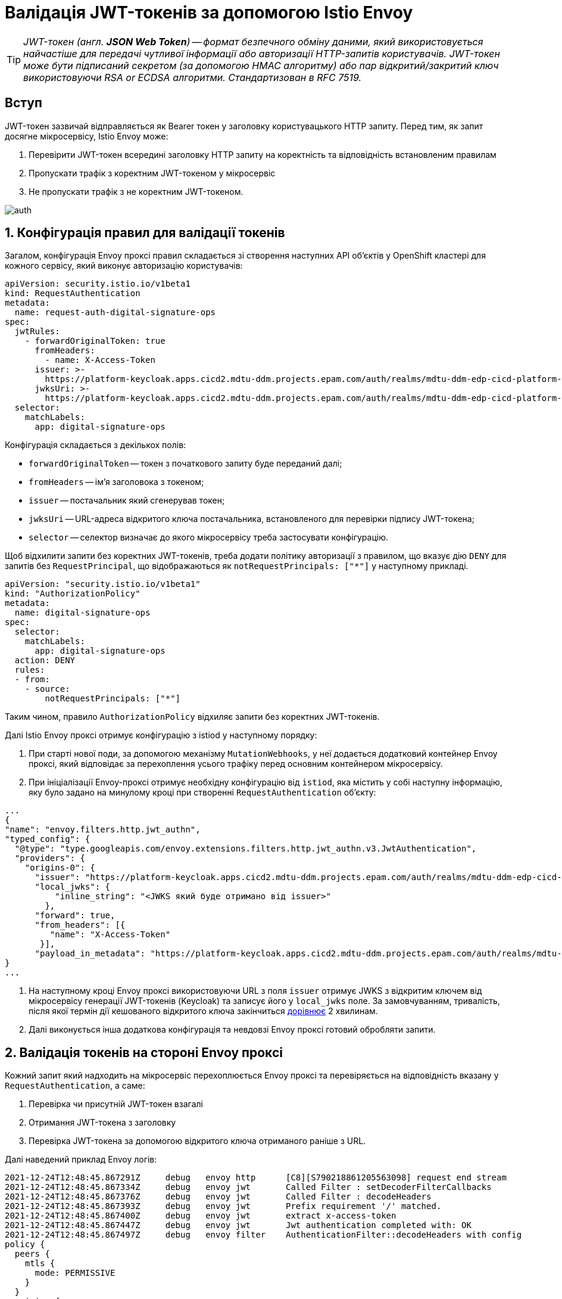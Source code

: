 = Валідація JWT-токенів за допомогою Istio Envoy

:sectanchors:

TIP: _JWT-токен (англ. **JSON Web Token**) -- формат безпечного обміну даними, який використовується найчастіше для передачі чутливої інформації або авторизації HTTP-запитів користувачів. JWT-токен може бути підписаний секретом (за допомогою HMAC алгоритму) або пар відкритий/закритий ключ використовуючи RSA or ECDSA алгоритми. Стандартизован в RFC 7519._

== Вступ
JWT-токен зазвичай відправляється як Bearer токен у заголовку користувацького HTTP запиту. Перед тим, як запит досягне мікросервісу, Istio Envoy може:

. Перевірити JWT-токен всередині заголовку HTTP запиту на коректність та відповідність встановленим правилам
. Пропускати трафік з коректним JWT-токеном у мікросервіс
. Не пропускати трафік з не коректним JWT-токеном.

image::istio/auth.svg[]

:sectnums:

== Конфігурація правил для валідації токенів

Загалом, конфігурація Envoy проксі правил складається зі створення наступних API обʼєктів у OpenShift кластері для кожного сервісу, який виконує авторизацію користувачів:

[source,yaml]
----
apiVersion: security.istio.io/v1beta1
kind: RequestAuthentication
metadata:
  name: request-auth-digital-signature-ops
spec:
  jwtRules:
    - forwardOriginalToken: true
      fromHeaders:
        - name: X-Access-Token
      issuer: >-
        https://platform-keycloak.apps.cicd2.mdtu-ddm.projects.epam.com/auth/realms/mdtu-ddm-edp-cicd-platform-sit-officer-portal
      jwksUri: >-
        https://platform-keycloak.apps.cicd2.mdtu-ddm.projects.epam.com/auth/realms/mdtu-ddm-edp-cicd-platform-sit-officer-portal/protocol/openid-connect/certs
  selector:
    matchLabels:
      app: digital-signature-ops

----
Конфігурація складається з декількох полів:

- `forwardOriginalToken` -- токен з початкового запиту буде переданий далі;
- `fromHeaders` -- імʼя заголовока з токеном;
- `issuer` -- постачальник який сгенерував токен;
- `jwksUri` -- URL-адреса відкритого ключа постачальника, встановленого для перевірки підпису JWT-токена;
- `selector` -- селектор визначає до якого мікросервісу треба застосувати конфігурацію.

Щоб відхилити запити без коректних JWT-токенів, треба додати політику авторизації з правилом, що вказує дію `DENY` для запитів без `RequestPrincipal`, що відображаються як `notRequestPrincipals: ["*"]` у наступному прикладі.

[source,yaml]
----
apiVersion: "security.istio.io/v1beta1"
kind: "AuthorizationPolicy"
metadata:
  name: digital-signature-ops
spec:
  selector:
    matchLabels:
      app: digital-signature-ops
  action: DENY
  rules:
  - from:
    - source:
        notRequestPrincipals: ["*"]
----

Таким чином, правило `AuthorizationPolicy` відхиляє запити без коректних JWT-токенів.

Далі Istio Envoy проксі отримує конфігурацію з istiod у наступному порядку:

 . При старті нової поди, за допомогою механізму `MutationWebhooks`, у неї додається додатковий контейнер Envoy проксі, який відповідає за перехоплення усього трафіку перед основним контейнером мікросервісу.

 . При ініціалізації Envoy-проксі отримує необхідну конфігурацію від `istiod`, яка містить у собі наступну інформацію, яку було задано на минулому кроці при створенні `RequestAuthentication` обʼєкту:

[source,json]
----
...
{
"name": "envoy.filters.http.jwt_authn",
"typed_config": {
  "@type": "type.googleapis.com/envoy.extensions.filters.http.jwt_authn.v3.JwtAuthentication",
  "providers": {
    "origins-0": {
      "issuer": "https://platform-keycloak.apps.cicd2.mdtu-ddm.projects.epam.com/auth/realms/mdtu-ddm-edp-cicd-sk-test-qa-admin",
      "local_jwks": {
          "inline_string": "<JWKS який буде отримано від issuer>"
        },
      "forward": true,
      "from_headers": [{
         "name": "X-Access-Token"
       }],
      "payload_in_metadata": "https://platform-keycloak.apps.cicd2.mdtu-ddm.projects.epam.com/auth/realms/mdtu-ddm-edp-cicd-sk-test-qa-admin"
}
...
----

 . На наступному кроці Envoy проксі використовуючи URL з поля `issuer` отримує JWKS з відкритим ключем від мікросервісу генерації JWT-токенів (Keycloak) та записує його у `local_jwks` поле. За замовчуванням, тривалість, після якої термін дії кешованого відкритого ключа закінчиться https://github.com/envoyproxy/envoy/blob/9d5627a0879b0a029e90515137c108e1d2884bfc/api/envoy/extensions/filters/http/jwt_authn/v3/config.proto#L308[дорівнює] 2 хвилинам.

 . Далі виконується інша додаткова конфігурація та невдовзі Envoy проксі готовий обробляти запити.

== Валідація токенів на стороні Envoy проксі
Кожний запит який надходить на мікросервіс перехоплюється Envoy проксі та перевіряється на відповідність вказану у `RequestAuthentication`, а саме:

. Перевірка чи присутній JWT-токен взагалі
. Отримання JWT-токена з заголовку
. Перевірка JWT-токена за допомогою відкритого ключа отриманого раніше з URL.

Далі наведений приклад Envoy логів:
----
2021-12-24T12:48:45.867291Z	debug	envoy http	[C8][S790218861205563098] request end stream
2021-12-24T12:48:45.867334Z	debug	envoy jwt	Called Filter : setDecoderFilterCallbacks
2021-12-24T12:48:45.867376Z	debug	envoy jwt	Called Filter : decodeHeaders
2021-12-24T12:48:45.867393Z	debug	envoy jwt	Prefix requirement '/' matched.
2021-12-24T12:48:45.867400Z	debug	envoy jwt	extract x-access-token
2021-12-24T12:48:45.867447Z	debug	envoy jwt	Jwt authentication completed with: OK
2021-12-24T12:48:45.867497Z	debug	envoy filter	AuthenticationFilter::decodeHeaders with config
policy {
  peers {
    mtls {
      mode: PERMISSIVE
    }
  }
  origins {
    jwt {
      issuer: "https://platform-keycloak.apps.cicd2.mdtu-ddm.projects.epam.com/auth/realms/mdtu-ddm-edp-cicd-sk-test-qa-admin"
    }
  }
  origins {
    jwt {
      issuer: "https://platform-keycloak.apps.cicd2.mdtu-ddm.projects.epam.com/auth/realms/mdtu-ddm-edp-cicd-sk-test-qa-citizen-portal"
    }
  }
  origins {
    jwt {
      issuer: "https://platform-keycloak.apps.cicd2.mdtu-ddm.projects.epam.com/auth/realms/mdtu-ddm-edp-cicd-sk-test-qa-external-system"
    }
  }
  origins {
    jwt {
      issuer: "https://platform-keycloak.apps.cicd2.mdtu-ddm.projects.epam.com/auth/realms/mdtu-ddm-edp-cicd-sk-test-qa-officer-portal"
    }
  }
  origin_is_optional: true
  principal_binding: USE_ORIGIN
}
skip_validate_trust_domain: true

2021-12-24T12:48:45.867507Z	debug	envoy filter	[C8] validateX509 mode PERMISSIVE: ssl=false, has_user=false

2021-12-24T12:48:45.867616Z	debug	envoy rbac	checking request: requestedServerName: , sourceIP: 10.128.32.10:55660, directRemoteIP: 10.128.32.10:55660, remoteIP: 10.128.32.10:55660,localAddress: 10.130.18.67:8080, ssl: none, headers: ':authority', '10.130.18.67:8080'

2021-12-24T12:48:45.867628Z	debug	envoy rbac	enforced allowed, matched policy none
----
